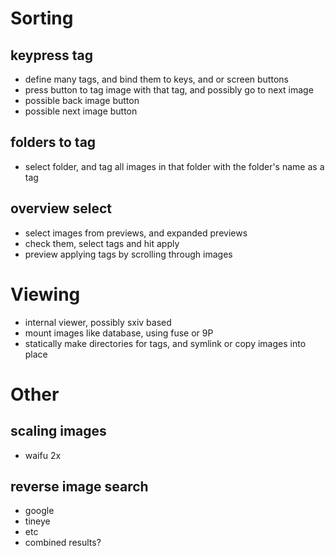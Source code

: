 * Sorting
** keypress tag
 - define many tags, and bind them to keys, and or screen buttons
 - press button to tag image with that tag, and possibly go to next image
 - possible back image button
 - possible next image button
** folders to tag
 - select folder, and tag all images in that folder with the folder's name as a tag
** overview select
 - select images from previews, and expanded previews
 - check them, select tags and hit apply
 - preview applying tags by scrolling through images
* Viewing
 - internal viewer, possibly sxiv based
 - mount images like database, using fuse or 9P
 - statically make directories for tags, and symlink or copy images into place
* Other
** scaling images
 - waifu 2x
** reverse image search
 - google
 - tineye
 - etc
 - combined results?
